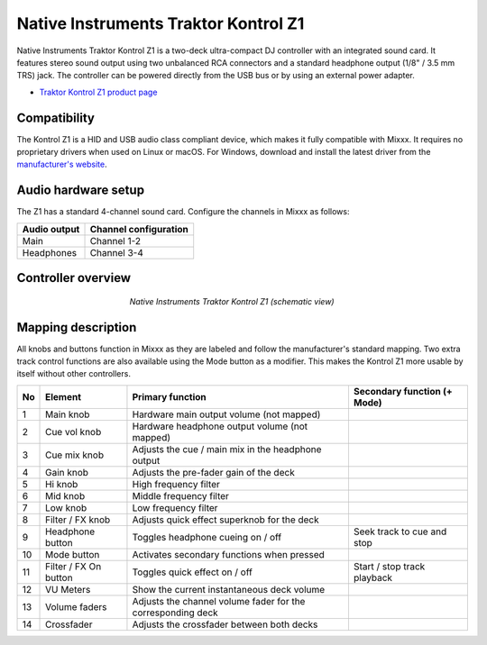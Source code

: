 .. _native-instruments-traktor-kontrol-z1:

Native Instruments Traktor Kontrol Z1
=====================================

Native Instruments Traktor Kontrol Z1 is a two-deck ultra-compact DJ controller with an integrated sound card. It features stereo sound output using two unbalanced RCA connectors and a standard headphone output (1/8" / 3.5 mm TRS) jack. The controller can be powered directly from the USB bus or by using an external power adapter.

- `Traktor Kontrol Z1 product page <https://www.native-instruments.com/en/products/traktor/dj-controllers/traktor-kontrol-z1/>`__

Compatibility
~~~~~~~~~~~~~

The Kontrol Z1 is a HID and USB audio class compliant device, which makes it fully compatible with Mixxx. It requires no proprietary drivers when used on Linux or macOS. For Windows, download and install the latest driver from the `manufacturer's website <https://www.native-instruments.com/en/support/downloads/drivers-other-files/>`__.

Audio hardware setup
~~~~~~~~~~~~~~~~~~~~

The Z1 has a standard 4-channel sound card. Configure the channels in Mixxx as follows:

============  =====================
Audio output  Channel configuration
============  =====================
Main          Channel 1-2
Headphones    Channel 3-4
============  =====================

Controller overview
~~~~~~~~~~~~~~~~~~~

.. figure:: ../../_static/controllers/native_instruments_traktor_kontrol_z1.png
   :align: center
   :width: 50%
   :figwidth: 50%
   :alt: Native Instruments Traktor Kontrol Z1 (schematic view)
   :figclass: pretty-figures

   *Native Instruments Traktor Kontrol Z1 (schematic view)*

Mapping description
~~~~~~~~~~~~~~~~~~~

All knobs and buttons function in Mixxx as they are labeled and follow the manufacturer's standard mapping. Two extra track control functions are also available using the Mode button as a modifier. This makes the Kontrol Z1 more usable by itself without other controllers.

+----+-----------------------+-------------------------------------------------------------------------------------------------------------------+-----------------------------------------------------+
| No | Element               | Primary function                                                                                                  | Secondary function (+ Mode)                         |
+====+=======================+===================================================================================================================+=====================================================+
| 1  | Main knob             | Hardware main output volume (not mapped)                                                                          |                                                     |
+----+-----------------------+-------------------------------------------------------------------------------------------------------------------+-----------------------------------------------------+
| 2  | Cue vol knob          | Hardware headphone output volume (not mapped)                                                                     |                                                     |
+----+-----------------------+-------------------------------------------------------------------------------------------------------------------+-----------------------------------------------------+
| 3  | Cue mix knob          | Adjusts the cue / main mix in the headphone output                                                                |                                                     |
+----+-----------------------+-------------------------------------------------------------------------------------------------------------------+-----------------------------------------------------+
| 4  | Gain knob             | Adjusts the pre-fader gain of the deck                                                                            |                                                     |
+----+-----------------------+-------------------------------------------------------------------------------------------------------------------+-----------------------------------------------------+
| 5  | Hi knob               | High frequency filter                                                                                             |                                                     |
+----+-----------------------+-------------------------------------------------------------------------------------------------------------------+-----------------------------------------------------+
| 6  | Mid knob              | Middle frequency filter                                                                                           |                                                     |
+----+-----------------------+-------------------------------------------------------------------------------------------------------------------+-----------------------------------------------------+
| 7  | Low knob              | Low frequency filter                                                                                              |                                                     |
+----+-----------------------+-------------------------------------------------------------------------------------------------------------------+-----------------------------------------------------+
| 8  | Filter / FX knob      | Adjusts quick effect superknob for the deck                                                                       |                                                     |
+----+-----------------------+-------------------------------------------------------------------------------------------------------------------+-----------------------------------------------------+
| 9  | Headphone button      | Toggles headphone cueing on / off                                                                                 | Seek track to cue and stop                          |
+----+-----------------------+-------------------------------------------------------------------------------------------------------------------+-----------------------------------------------------+
| 10 | Mode button           | Activates secondary functions when pressed                                                                        |                                                     |
+----+-----------------------+-------------------------------------------------------------------------------------------------------------------+-----------------------------------------------------+
| 11 | Filter / FX On button | Toggles quick effect on / off                                                                                     | Start / stop track playback                         |
+----+-----------------------+-------------------------------------------------------------------------------------------------------------------+-----------------------------------------------------+
| 12 | VU Meters             | Show the current instantaneous deck volume                                                                        |                                                     |
+----+-----------------------+-------------------------------------------------------------------------------------------------------------------+-----------------------------------------------------+
| 13 | Volume faders         | Adjusts the channel volume fader for the corresponding deck                                                       |                                                     |
+----+-----------------------+-------------------------------------------------------------------------------------------------------------------+-----------------------------------------------------+
| 14 | Crossfader            | Adjusts the crossfader between both decks                                                                         |                                                     |
+----+-----------------------+-------------------------------------------------------------------------------------------------------------------+-----------------------------------------------------+
